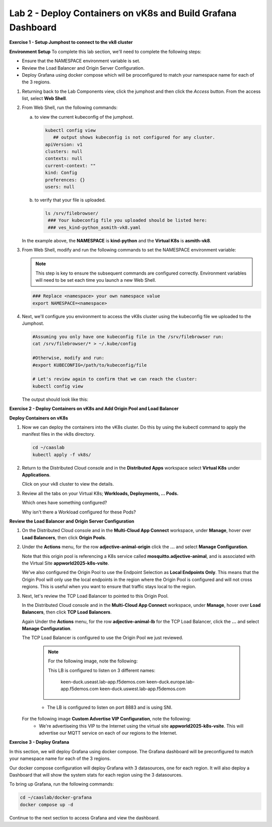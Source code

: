 Lab 2 - Deploy Containers on vK8s and Build Grafana Dashboard
=============================================================

**Exercise 1 - Setup Jumphost to connect to the vk8 cluster**

**Environment Setup**
To complete this lab section, we'll need to complete the following steps:

- Ensure that the NAMESPACE environment variable is set.
- Review the Load Balancer and Origin Server Configuration.
- Deploy Grafana using docker compose which will be proconfigured to match your namespace name for each of the 3 regions.

#. Returning back to the Lab Components view, click the jumphost and then click the *Access* button. From the access list, select **Web Shell**.

   .. image:: ../images/M4-L2-webshell-launch.png
      :width: 400pt

#. From Web Shell, run the following commands:

   a. to view the current kubeconfig of the jumphost.

      .. code-block:: bash

         kubectl config view
            ## output shows kubeconfig is not configured for any cluster.
         apiVersion: v1
         clusters: null
         contexts: null
         current-context: ""
         kind: Config
         preferences: {}
         users: null


   b. to verify that your file is uploaded.

      .. code-block:: bash

        ls /srv/filebrowser/
         ### Your kubeconfig file you uploaded should be listed here:
         ### ves_kind-python_asmith-vk8.yaml


   In the example above, the **NAMESPACE** is **kind-python** and the **Virtual K8s** is **asmith-vk8**.

#. From Web Shell, modify and run the following commands to set the NAMESPACE environment variable:

   .. note:: This step is key to ensure the subsequent commands are configured correctly. Environment variables will need to be set each time you launch a new Web Shell.

   .. code-block:: bash

     ### Replace <namespace> your own namespace value
     export NAMESPACE=<namespace>

#. Next, we'll configure you environment to access the vK8s cluster using the kubeconfig file we uploaded to the Jumphost.

   .. code-block:: bash

      #Assuming you only have one kubeconfig file in the /srv/filebrowser run:
      cat /srv/filebrowser/* > ~/.kube/config

      #Otherwise, modify and run:
      #export KUBECONFIG=/path/to/kubeconfig/file

      # Let's review again to confirm that we can reach the cluster:
      kubectl config view

   The output should look like this:

   .. image:: ../images/M4-L2-exp-kubeconfig.png
      :width: 400pt


**Exercise 2 - Deploy Containers on vK8s and Add Origin Pool and Load Balancer**

**Deploy Containers on vK8s**

#. Now we can deploy the containers into the vK8s cluster.
   Do this by using the kubectl command to apply the manifest files in the vk8s directory.

   .. code-block:: bash

     cd ~/caaslab
     kubectl apply -f vk8s/

#. Return to the Distributed Cloud console and in the **Distributed Apps** workspace select **Virtual K8s** under **Applications**.

   Click on your vk8 cluster to view the details.

#. Review all the tabs on your Virtual K8s; **Workloads, Deployments, ... Pods.**

   Which ones have something configured?

   Why isn't there a Workload configured for these Pods?

**Review the Load Balancer and Origin Server Configuration**

#. On the Distributed Cloud console and in the **Multi-Cloud App Connect** workspace, under **Manage**, hover over **Load Balancers**, then click **Origin Pools**.

#. Under the **Actions** menu, for the row **adjective-animal-origin** click the **...** and select **Manage Configuration**.

   .. image:: ../images/M4-L2-originpool.png
      :width: 400pt

   Note that this origin pool is referencing a K8s service called **mosquitto.adjective-animal**, and is associated with the Virtual Site **appworld2025-k8s-vsite**.

   We've also configured the Origin Pool to use the Endpoint Selection as **Local Endpoints Only**. This means that the Origin Pool will only use the local endpoints in the region where the Origin Pool is configured and will not cross regions. This is useful when you want to ensure that traffic stays local to the region.

#. Next, let's review the TCP Load Balancer to pointed to this Origin Pool.

   In the Distributed Cloud console and in the **Multi-Cloud App Connect** workspace, under **Manage**, hover over **Load Balancers**, then click **TCP Load Balancers**.

   Again Under the **Actions** menu, for the row **adjective-animal-lb** for the TCP Load Balancer, click the **...** and select **Manage Configuration**.

   The TCP Load Balancer is configured to use the Origin Pool we just reviewed.

      .. note:: For the following image, note the following:

         This LB is configured to listen on 3 different names:

            keen-duck.useast.lab-app.f5demos.com
            keen-duck.europe.lab-app.f5demos.com
            keen-duck.uswest.lab-app.f5demos.com

      - The LB is configured to listen on port 8883 and is using SNI.

   .. image:: ../images/M4-L2-tcplb-1.png
      :width: 400pt


   For the following image **Custom Advertise VIP Configuration**, note the following:
      - We're advertiseing this VIP to the Internet using the virtual site **appworld2025-k8s-vsite**. This will advertise our MQTT service on each of our regions to the Internet.

   .. image:: ../images/M4-L2-tcplb-2.png
      :width: 400pt

   .. image:: ../images/M4-L2-tcplb-3.png
      :width: 400pt


**Exercise 3 - Deploy Grafana**

In this section, we will deploy Grafana using docker compose. The Grafana dashboard will be preconfigured to match your namespace name for each of the 3 regions.

Our docker compose configuration will deploy Grafana with 3 datasources, one for each region. It will also deploy a Dashboard that will show the system stats for each region using the 3 datasources.

To bring up Grafana, run the following commands:

.. code-block:: bash

  cd ~/caaslab/docker-grafana
  docker compose up -d

Continue to the next section to access Grafana and view the dashboard.